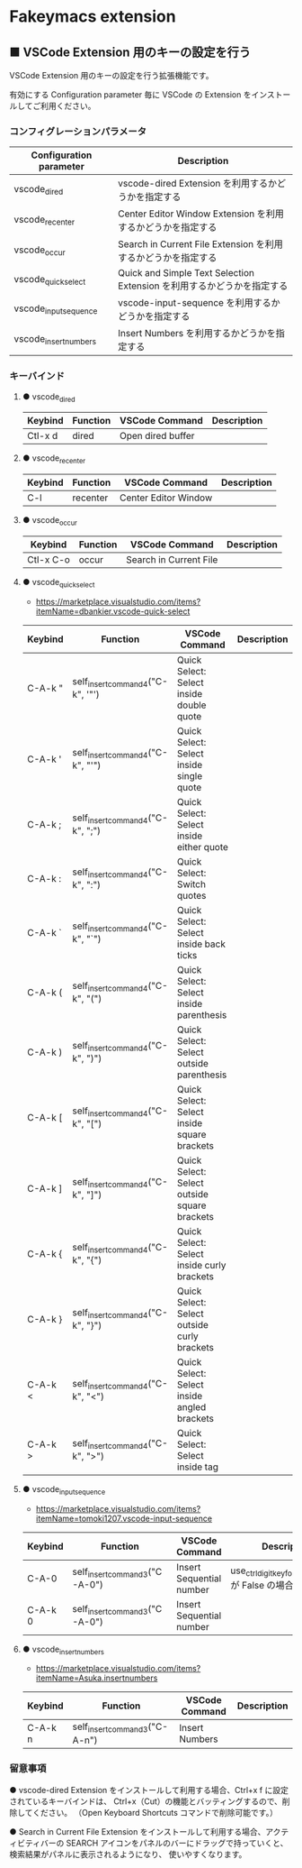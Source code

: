 #+STARTUP: showall indent

* Fakeymacs extension

** ■ VSCode Extension 用のキーの設定を行う

VSCode Extension 用のキーの設定を行う拡張機能です。

有効にする Configuration parameter 毎に VSCode の Extension をインストールしてご利用ください。

*** コンフィグレーションパラメータ

|-------------------------+------------------------------------------------------------------------|
| Configuration parameter | Description                                                            |
|-------------------------+------------------------------------------------------------------------|
| vscode_dired            | vscode-dired Extension を利用するかどうかを指定する                    |
| vscode_recenter         | Center Editor Window Extension を利用するかどうかを指定する            |
| vscode_occur            | Search in Current File Extension  を利用するかどうかを指定する         |
| vscode_quick_select     | Quick and Simple Text Selection Extension を利用するかどうかを指定する |
| vscode_input_sequence   | vscode-input-sequence を利用するかどうかを指定する                     |
| vscode_insert_numbers   | Insert Numbers を利用するかどうかを指定する                            |
|-------------------------+------------------------------------------------------------------------|

*** キーバインド

**** ● vscode_dired

|-----------+----------+------------------------+-------------|
| Keybind   | Function | VSCode Command         | Description |
|-----------+----------+------------------------+-------------|
| Ctl-x d   | dired    | Open dired buffer      |             |
|-----------+----------+------------------------+-------------|

**** ● vscode_recenter

|-----------+----------+------------------------+-------------|
| Keybind   | Function | VSCode Command         | Description |
|-----------+----------+------------------------+-------------|
| C-l       | recenter | Center Editor Window   |             |
|-----------+----------+------------------------+-------------|

**** ● vscode_occur

|-----------+----------+------------------------+-------------|
| Keybind   | Function | VSCode Command         | Description |
|-----------+----------+------------------------+-------------|
| Ctl-x C-o | occur    | Search in Current File |             |
|-----------+----------+------------------------+-------------|

**** ● vscode_quick_select

- https://marketplace.visualstudio.com/items?itemName=dbankier.vscode-quick-select

|---------+----------------------------------+----------------------------------------------+-------------|
| Keybind | Function                         | VSCode Command                               | Description |
|---------+----------------------------------+----------------------------------------------+-------------|
| C-A-k " | self_insert_command4("C-k", '"') | Quick Select: Select inside double quote     |             |
| C-A-k ' | self_insert_command4("C-k", "'") | Quick Select: Select inside single quote     |             |
| C-A-k ; | self_insert_command4("C-k", ";") | Quick Select: Select inside either quote     |             |
| C-A-k : | self_insert_command4("C-k", ":") | Quick Select: Switch quotes                  |             |
| C-A-k ` | self_insert_command4("C-k", "`") | Quick Select: Select inside back ticks       |             |
| C-A-k ( | self_insert_command4("C-k", "(") | Quick Select: Select inside parenthesis      |             |
| C-A-k ) | self_insert_command4("C-k", ")") | Quick Select: Select outside parenthesis     |             |
| C-A-k [ | self_insert_command4("C-k", "[") | Quick Select: Select inside square brackets  |             |
| C-A-k ] | self_insert_command4("C-k", "]") | Quick Select: Select outside square brackets |             |
| C-A-k { | self_insert_command4("C-k", "{") | Quick Select: Select inside curly brackets   |             |
| C-A-k } | self_insert_command4("C-k", "}") | Quick Select: Select outside curly brackets  |             |
| C-A-k < | self_insert_command4("C-k", "<") | Quick Select: Select inside angled brackets  |             |
| C-A-k > | self_insert_command4("C-k", ">") | Quick Select: Select inside tag              |             |
|---------+----------------------------------+----------------------------------------------+-------------|

**** ● vscode_input_sequence

- https://marketplace.visualstudio.com/items?itemName=tomoki1207.vscode-input-sequence

|---------+-------------------------------+--------------------------+-------------------------------------------------------|
| Keybind | Function                      | VSCode Command           | Description                                           |
|---------+-------------------------------+--------------------------+-------------------------------------------------------|
| C-A-0   | self_insert_command3("C-A-0") | Insert Sequential number | use_ctrl_digit_key_for_digit_argument が False の場合 |
| C-A-k 0 | self_insert_command3("C-A-0") | Insert Sequential number |                                                       |
|---------+-------------------------------+--------------------------+-------------------------------------------------------|

**** ● vscode_insert_numbers

- https://marketplace.visualstudio.com/items?itemName=Asuka.insertnumbers

|---------+-------------------------------+----------------+-------------|
| Keybind | Function                      | VSCode Command | Description |
|---------+-------------------------------+----------------+-------------|
| C-A-k n | self_insert_command3("C-A-n") | Insert Numbers |             |
|---------+-------------------------------+----------------+-------------|

*** 留意事項

● vscode-dired Extension をインストールして利用する場合、Ctrl+x f に設定されているキーバインドは、
Ctrl+x（Cut）の機能とバッティングするので、削除してください。
（Open Keyboard Shortcuts コマンドで削除可能です。）

● Search in Current File Extension をインストールして利用する場合、アクティビティバーの SEARCH
アイコンをパネルのバーにドラッグで持っていくと、検索結果がパネルに表示されるようになり、
使いやすくなります。
